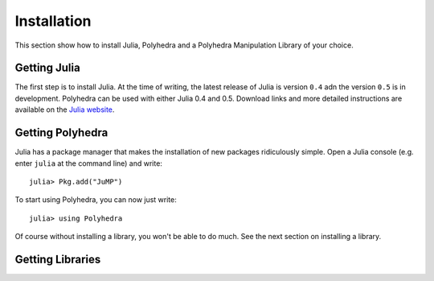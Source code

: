 .. _polyhedra-installation:

------------
Installation
------------

This section show how to install Julia, Polyhedra
and a Polyhedra Manipulation Library of your choice.

Getting Julia
^^^^^^^^^^^^^

The first step is to install Julia.
At the time of writing, the latest release of Julia is version ``0.4`` adn the version ``0.5`` is in development.
Polyhedra can be used with either Julia 0.4 and 0.5.
Download links and more detailed instructions are available on the `Julia website <http://julialang.org>`_.

Getting Polyhedra
^^^^^^^^^^^^^^^^^

Julia has a package manager that makes the installation of new packages ridiculously simple.
Open a Julia console (e.g. enter ``julia`` at the command line) and write::

    julia> Pkg.add("JuMP")

To start using Polyhedra, you can now just write::

    julia> using Polyhedra

Of course without installing a library, you won't be able to do much. See the next section on installing a library.

Getting Libraries
^^^^^^^^^^^^^^^^^

.. _polyhedra-librarytable:

+-------------------------------------------------------------+----------------------------------------------------+--------------+---------+----------------+----------------+
| Solver                                                      | Julia Package                                      | Library      | License | Exact Rational | Floating point |
+=============================================================+====================================================+==============+=========+================+================+
| `cdd <https://www.inf.ethz.ch/personal/fukudak/cdd_home/>`_ | `CDDLib.jl <https://github.com/blegat/CDDLib.jl>`_ | ``CDDLib()`` |  GPL    |  X  |  X  |
+-------------------------------------------------------------+----------------------------------------------------+--------------+---------+----------------+----------------+
| `lrs <http://cgm.cs.mcgill.ca/~avis/C/lrs.html>`_           | `LRSLib.jl <https://github.com/blegat/LRSLib.jl>`_ | ``LRSLib()`` |  GPL    |  X  |  X  |
+-------------------------------------------------------------+----------------------------------------------------+--------------+---------+----------------+----------------+
